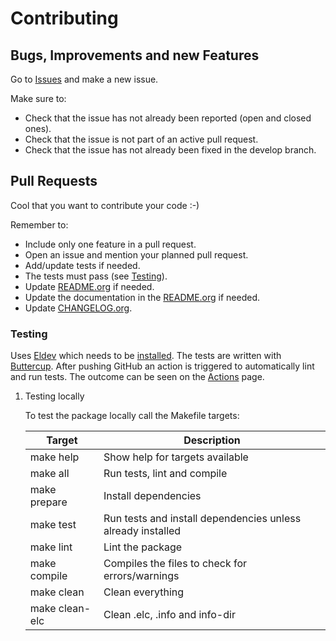 #+STARTUP: showall
* Contributing

** Bugs, Improvements and new Features

Go to [[https://github.com/hubisan/org-files-db/issues][Issues]] and make a new issue.

Make sure to:

- Check that the issue has not already been reported (open and closed ones).
- Check that the issue is not part of an active pull request.
- Check that the issue has not already been fixed in the develop branch.

** Pull Requests

Cool that you want to contribute your code :-)

Remember to:

- Include only one feature in a pull request.
- Open an issue and mention your planned pull request.
- Add/update tests if needed.
- The tests must pass (see [[#testing][Testing]]).
- Update [[./README.org][README.org]] if needed.
- Update the documentation in the [[./README.org][README.org]] if needed.
- Update [[./CHANGELOG.org][CHANGELOG.org]].

*** Testing
:PROPERTIES:
:CUSTOM_ID: testing
:END:

Uses [[https://github.com/doublep/eldev][Eldev]] which needs to be [[https://github.com/doublep/eldev#installation][installed]]. The tests are written with [[https://github.com/jorgenschaefer/emacs-buttercup][Buttercup]].
After pushing GitHub an action is triggered to automatically lint and run tests.
The outcome can be seen on the [[https://github.com/hubisan/org-files-db/actions][Actions]] page.

**** Testing locally

To test the package locally call the Makefile targets:

| Target         | Description                                                 |
|----------------+-------------------------------------------------------------|
| make help      | Show help for targets available                             |
| make all       | Run tests, lint and compile                                 |
| make prepare   | Install dependencies                                        |
| make test      | Run tests and install dependencies unless already installed |
| make lint      | Lint the package                                            |
| make compile   | Compiles the files to check for errors/warnings             |
| make clean     | Clean everything                                            |
| make clean-elc | Clean .elc, .info and info-dir                              |

